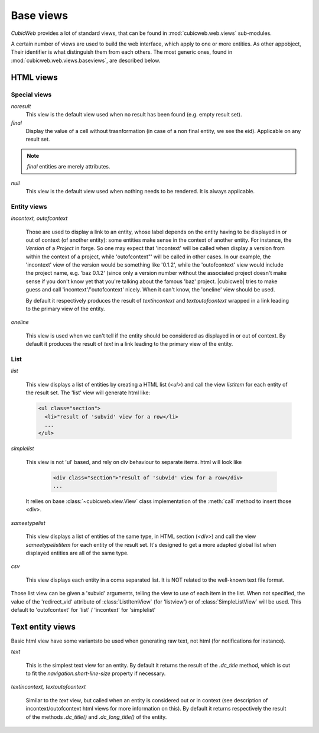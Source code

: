 .. -*- coding: utf-8 -*-

Base views
----------

*CubicWeb* provides a lot of standard views, that can be found in
:mod:`cubicweb.web.views` sub-modules.

A certain number of views are used to build the web interface, which apply to one
or more entities. As other appobject, Their identifier is what distinguish them
from each others. The most generic ones, found in
:mod:`cubicweb.web.views.baseviews`, are described below.

HTML views
~~~~~~~~~~

Special views
`````````````

*noresult*
    This view is the default view used when no result has been found
    (e.g. empty result set).

*final*
    Display the value of a cell without trasnformation (in case of a non final
    entity, we see the eid). Applicable on any result set.

.. note::

   `final` entities are merely attributes.

*null*
    This view is the default view used when nothing needs to be rendered.
    It is always applicable.


Entity views
````````````

*incontext, outofcontext*

    Those are used to display a link to an entity, whose label depends on the
    entity having to be displayed in or out of context (of another entity): some
    entities make sense in the context of another entity. For instance, the
    `Version` of a `Project` in forge. So one may expect that 'incontext' will
    be called when display a version from within the context of a project, while
    'outofcontext"' will be called in other cases. In our example, the
    'incontext' view of the version would be something like '0.1.2', while the
    'outofcontext' view would include the project name, e.g. 'baz 0.1.2' (since
    only a version number without the associated project doesn't make sense if
    you don't know yet that you're talking about the famous 'baz' project. |cubicweb|
    tries to make guess and call 'incontext'/'outofcontext' nicely. When it can't
    know, the 'oneline' view should be used.

    By default it respectively produces the result of `textincontext` and
    `textoutofcontext` wrapped in a link leading to the primary view of the
    entity.


*oneline*

    This view is used when we can't tell if the entity should be considered as
    displayed in or out of context. By default it produces the result of `text`
    in a link leading to the primary view of the entity.


List
`````

*list*

    This view displays a list of entities by creating a HTML list (`<ul>`) and
    call the view `listitem` for each entity of the result set. The 'list' view
    will generate html like:

    .. sourcecode:: html

      <ul class="section">
        <li>"result of 'subvid' view for a row</li>
        ...
      </ul>


*simplelist*

  This view is not 'ul' based, and rely on div behaviour to separate items. html
  will look like

    .. sourcecode:: html

      <div class="section">"result of 'subvid' view for a row</div>
      ...


  It relies on base :class:`~cubicweb.view.View` class implementation of the
  :meth:`call` method to insert those <div>.


*sameetypelist*

    This view displays a list of entities of the same type, in HTML section
    (`<div>`) and call the view `sameetypelistitem` for each entity of the result
    set. It's designed to get a more adapted global list when displayed entities
    are all of the same type.


*csv*

    This view displays each entity in a coma separated list. It is NOT related to
    the well-known text file format.


Those list view can be given a 'subvid' arguments, telling the view to use of
each item in the list. When not specified, the value of the 'redirect_vid'
attribute of :class:`ListItemView` (for 'listview') or of :class:`SimpleListView`
will be used. This default to 'outofcontext' for 'list' / 'incontext' for
'simplelist'


Text entity views
~~~~~~~~~~~~~~~~~

Basic html view have some variantsto be used when generating raw text, not html
(for notifications for instance).

*text*

    This is the simplest text view for an entity. By default it returns the
    result of the `.dc_title` method, which is cut to fit the
    `navigation.short-line-size` property if necessary.

*textincontext, textoutofcontext*

    Similar to the `text` view, but called when an entity is considered out or in
    context (see description of incontext/outofcontext html views for more
    information on this). By default it returns respectively the result of the
    methods `.dc_title()` and `.dc_long_title()` of the entity.
